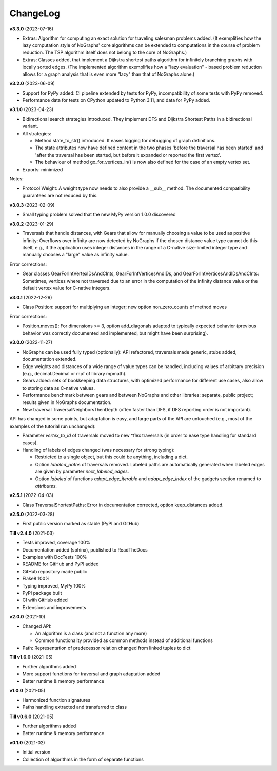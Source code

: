 ChangeLog
---------

**v3.3.0** (2023-07-16)

- Extras: Algorithm for computing an exact solution for traveling salesman problems
  added. (It exemplifies how the lazy computation style of NoGraphs' core
  algorithms can be extended to computations in the course of problem reduction.
  The TSP algorithm itself does not belong to the core of NoGraphs.)

- Extras: Classes added, that implement a Dijkstra shortest paths algorithm for
  infinitely branching graphs with locally sorted edges.
  (The implemented algorithm exemplifies how a "lazy evaluation" - based problem
  reduction allows for a graph analysis that is even more "lazy" than that of
  NoGraphs alone.)

**v3.2.0** (2023-06-09)

- Support for PyPy added: CI pipeline extended by tests for PyPy, incompatibility
  of some tests with PyPy removed.

- Performance data for tests on CPython updated to Python 3.11, and data for PyPy added.

**v3.1.0** (2023-04-23)

- Bidirectional search strategies introduced. They implement DFS and Dijkstra
  Shortest Paths in a bidirectional variant.

- All strategies:

  - Method state_to_str() introduced. It eases logging for
    debugging of graph definitions.

  - The state attributes now have defined content in the two phases
    'before the traversal has been started' and 'after the traversal has been started,
    but before it expanded or reported the first vertex'.

  - The behaviour of method go_for_vertices_in() is
    now also defined for the case of an empty vertex set.

- Exports: minimized

Notes:

- Protocol Weight: A weight type now needs to also provide a __sub__ method.
  The documented compatibility guarantees are not reduced by this.

**v3.0.3** (2023-02-09)

- Small typing problem solved that the new MyPy version 1.0.0 discovered

**v3.0.2** (2023-01-29)

- Traversals that handle distances, with Gears that allow for manually
  choosing a value to be used as positive infinity: Overflows over infinity
  are now detected by NoGraphs if the chosen distance value type cannot do this
  itself, e.g., if the application uses integer distances in the range of a
  C-native size-limited integer type and manually chooses a "large" value as
  infinity value.

Error corrections:

- Gear classes GearForIntVertexIDsAndCInts, GearForIntVerticesAndIDs, and
  GearForIntVerticesAndIDsAndCInts: Sometimes, vertices where not traversed
  due to an error in the computation of the infinity distance value or the
  default vertex value for C-native integers.

**v3.0.1** (2022-12-29)

- Class Position: support for multiplying an integer; new option non_zero_counts of
  method moves

Error corrections:

- Position.moves(): For dimensions >= 3, option add_diagonals adapted to typically
  expected behavior (previous behavior was correctly documented and implemented,
  but might have been surprising).

**v3.0.0** (2022-11-27)

- NoGraphs can be used fully typed (optionally): API refactored,
  traversals made generic, stubs added, documentation extended.
- Edge weights and distances of a wide range of value types can be handled, including
  values of arbitrary precision (e.g., decimal.Decimal or mpf of library
  mpmath).
- Gears added: sets of bookkeeping data structures, with optimized
  performance for different use cases, also allow to storing data as
  C-native values.
- Performance benchmark between gears and between NoGraphs and other libraries:
  separate, public project; results given in NoGraphs documentation.
- New traversal TraversalNeighborsThenDepth (often faster than DFS, if
  DFS reporting order is not important).

API has changed in some points, but adaptation is easy, and large parts of
the API are untouched (e.g., most of the examples of the tutorial run unchanged):

- Parameter *vertex_to_id* of traversals moved to new \*flex traversals (in order
  to ease type handling for standard cases).
- Handling of labels of edges changed (was necessary for strong typing):

  - Restricted to a single object, but this could be anything,
    including a dict.
  - Option *labeled_paths* of traversals removed. Labeled paths are automatically
    generated when labeled edges are given by parameter *next_labeled_edges*.
  - Option *labeled* of functions *adapt_edge_iterable* and *adapt_edge_index*
    of the gadgets section renamed to *attributes*.


**v2.5.1** (2022-04-03)

- Class TraversalShortestPaths: Error in documentation corrected,
  option keep_distances added. 


**v2.5.0** (2022-03-28)

- First public version marked as stable (PyPI and GitHub)

**Till v2.4.0** (2021-03)

- Tests improved, coverage 100%
- Documentation added (sphinx), published to ReadTheDocs
- Examples with DocTests 100%
- README for GitHub and PyPI added
- GitHub repository made public
- Flake8 100%
- Typing improved, MyPy 100%
- PyPI package built
- CI with GitHub added
- Extensions and improvements

**v2.0.0** (2021-10)

- Changed API:

  - An algorithm is a class (and not a function any more)
  - Common functionality provided as common methods instead of
    additional functions

- Path: Representation of predecessor relation changed from linked tuples
  to dict

**Till v1.6.0** (2021-05)

- Further algorithms added
- More support functions for traversal and graph adaptation added
- Better runtime & memory performance

**v1.0.0** (2021-05)

- Harmonized function signatures
- Paths handling extracted and transferred to class

**Till v0.6.0** (2021-05)

- Further algorithms added
- Better runtime & memory performance

**v0.1.0** (2021-02)

- Initial version
- Collection of algorithms in the form of separate functions
